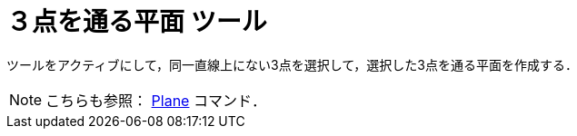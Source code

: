 = ３点を通る平面 ツール
:page-en: tools/Plane_through_3_Points
ifdef::env-github[:imagesdir: /ja/modules/ROOT/assets/images]

ツールをアクティブにして，同一直線上にない3点を選択して，選択した3点を通る平面を作成する．

[NOTE]
====

こちらも参照： xref:/commands/Plane.adoc[Plane] コマンド．

====
